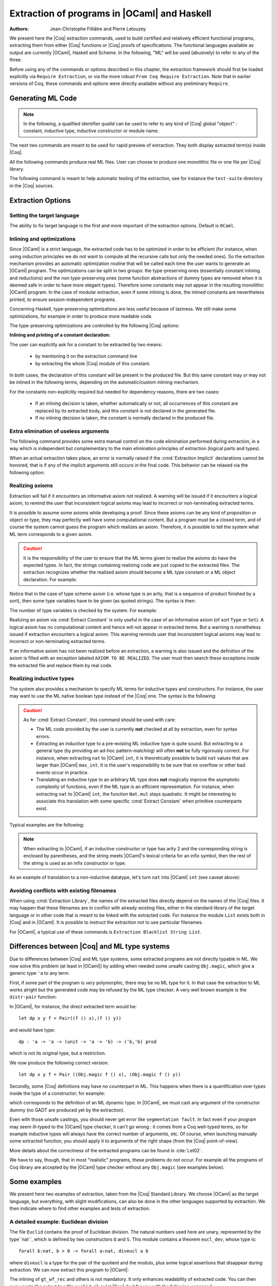 .. _extraction:

Extraction of programs in |OCaml| and Haskell
=============================================

:Authors: Jean-Christophe Filliâtre and Pierre Letouzey

We present here the |Coq| extraction commands, used to build certified
and relatively efficient functional programs, extracting them from
either |Coq| functions or |Coq| proofs of specifications. The
functional languages available as output are currently |OCaml|, Haskell
and Scheme. In the following, "ML" will be used (abusively) to refer
to any of the three.

Before using any of the commands or options described in this chapter,
the extraction framework should first be loaded explicitly
via ``Require Extraction``, or via the more robust
``From Coq Require Extraction``.
Note that in earlier versions of Coq, these commands and options were
directly available without any preliminary ``Require``.

.. coqtop:: in

   Require Extraction.

Generating ML Code
-------------------

.. note::

  In the following, a qualified identifier `qualid`
  can be used to refer to any kind of |Coq| global "object" : constant,
  inductive type, inductive constructor or module name.

The next two commands are meant to be used for rapid preview of
extraction. They both display extracted term(s) inside |Coq|.

.. cmd:: Extraction @qualid

   Extraction of the mentioned object in the |Coq| toplevel.

.. cmd:: Recursive Extraction {+ @qualid }

   Recursive extraction of all the mentioned objects and
   all their dependencies in the |Coq| toplevel.

All the following commands produce real ML files. User can choose to
produce one monolithic file or one file per |Coq| library.

.. cmd:: Extraction "@file" {+ @qualid }

   Recursive extraction of all the mentioned objects and all
   their dependencies in one monolithic `file`.
   Global and local identifiers are renamed according to the chosen ML
   language to fulfill its syntactic conventions, keeping original
   names as much as possible.
  
.. cmd:: Extraction Library @ident

   Extraction of the whole |Coq| library ``ident.v`` to an ML module
   ``ident.ml``. In case of name clash, identifiers are here renamed
   using prefixes ``coq_``  or ``Coq_`` to ensure a session-independent
   renaming.

.. cmd:: Recursive Extraction Library @ident

   Extraction of the |Coq| library ``ident.v`` and all other modules 
   ``ident.v`` depends on.

.. cmd:: Separate Extraction {+ @qualid }

   Recursive extraction of all the mentioned objects and all
   their dependencies, just as ``Extraction "file"``,
   but instead of producing one monolithic file, this command splits
   the produced code in separate ML files, one per corresponding Coq
   ``.v`` file. This command is hence quite similar to
   :cmd:`Recursive Extraction Library`, except that only the needed
   parts of Coq libraries are extracted instead of the whole.
   The naming convention in case of name clash is the same one as
   :cmd:`Extraction Library`: identifiers are here renamed using prefixes
   ``coq_``  or ``Coq_``.

The following command is meant to help automatic testing of
the extraction, see for instance the ``test-suite`` directory
in the |Coq| sources.

.. cmd:: Extraction TestCompile {+ @qualid }

   All the mentioned objects and all their dependencies are extracted
   to a temporary |OCaml| file, just as in ``Extraction "file"``. Then
   this temporary file and its signature are compiled with the same
   |OCaml| compiler used to built |Coq|. This command succeeds only
   if the extraction and the |OCaml| compilation succeed. It fails
   if the current target language of the extraction is not |OCaml|.

Extraction Options
-------------------

Setting the target language
~~~~~~~~~~~~~~~~~~~~~~~~~~~

The ability to fix target language is the first and more important
of the extraction options. Default is ``OCaml``.

.. cmd:: Extraction Language OCaml
.. cmd:: Extraction Language Haskell
.. cmd:: Extraction Language Scheme

Inlining and optimizations
~~~~~~~~~~~~~~~~~~~~~~~~~~~

Since |OCaml| is a strict language, the extracted code has to
be optimized in order to be efficient (for instance, when using
induction principles we do not want to compute all the recursive calls
but only the needed ones). So the extraction mechanism provides an
automatic optimization routine that will be called each time the user
wants to generate an |OCaml| program. The optimizations can be split in two
groups: the type-preserving ones (essentially constant inlining and
reductions) and the non type-preserving ones (some function
abstractions of dummy types are removed when it is deemed safe in order
to have more elegant types). Therefore some constants may not appear in the
resulting monolithic |OCaml| program. In the case of modular extraction,
even if some inlining is done, the inlined constants are nevertheless
printed, to ensure session-independent programs.

Concerning Haskell, type-preserving optimizations are less useful
because of laziness. We still make some optimizations, for example in
order to produce more readable code.

The type-preserving optimizations are controlled by the following |Coq| options:

.. opt:: Extraction Optimize

   Default is on. This controls all type-preserving optimizations made on
   the ML terms (mostly reduction of dummy beta/iota redexes, but also
   simplifications on Cases, etc). Turn this option off if you want a
   ML term as close as possible to the Coq term.

.. opt:: Extraction Conservative Types

   Default is off. This controls the non type-preserving optimizations
   made on ML terms (which try to avoid function abstraction of dummy
   types). Turn this option on to make sure that ``e:t``
   implies that ``e':t'`` where ``e'`` and ``t'`` are the extracted
   code of ``e`` and ``t`` respectively.

.. opt:: Extraction KeepSingleton

   Default is off. Normally, when the extraction of an inductive type
   produces a singleton type (i.e. a type with only one constructor, and
   only one argument to this constructor), the inductive structure is
   removed and this type is seen as an alias to the inner type.
   The typical example is ``sig``. This option allows disabling this
   optimization when one wishes to preserve the inductive structure of types.

.. opt:: Extraction AutoInline

   Default is on. The extraction mechanism inlines the bodies of
   some defined constants, according to some heuristics
   like size of bodies, uselessness of some arguments, etc.
   Those heuristics are not always perfect; if you want to disable
   this feature, turn this option off.

.. cmd:: Extraction Inline {+ @qualid }

   In addition to the automatic inline feature, the constants
   mentionned by this command will always be inlined during extraction.

.. cmd:: Extraction NoInline {+ @qualid }

   Conversely, the constants mentionned by this command will
   never be inlined during extraction.

.. cmd:: Print Extraction Inline

   Prints the current state of the table recording the custom inlinings 
   declared by the two previous commands. 

.. cmd:: Reset Extraction Inline

   Empties the table recording the custom inlinings (see the
   previous commands).

**Inlining and printing of a constant declaration:**

The user can explicitly ask for a constant to be extracted by two means:

  * by mentioning it on the extraction command line

  * by extracting the whole |Coq| module of this constant.

In both cases, the declaration of this constant will be present in the
produced file. But this same constant may or may not be inlined in
the following terms, depending on the automatic/custom inlining mechanism.  

For the constants non-explicitly required but needed for dependency
reasons, there are two cases: 

  * If an inlining decision is taken, whether automatically or not,
    all occurrences of this constant are replaced by its extracted body,
    and this constant is not declared in the generated file.

  * If no inlining decision is taken, the constant is normally
    declared in the produced file. 

Extra elimination of useless arguments
~~~~~~~~~~~~~~~~~~~~~~~~~~~~~~~~~~~~~~

The following command provides some extra manual control on the
code elimination performed during extraction, in a way which
is independent but complementary to the main elimination
principles of extraction (logical parts and types).

.. cmd:: Extraction Implicit @qualid [ {+ @ident } ]

   This experimental command allows declaring some arguments of
   `qualid` as implicit, i.e. useless in extracted code and hence to
   be removed by extraction. Here `qualid` can be any function or
   inductive constructor, and the given `ident` are the names of
   the concerned arguments. In fact, an argument can also be referred
   by a number indicating its position, starting from 1.

When an actual extraction takes place, an error is normally raised if the
:cmd:`Extraction Implicit` declarations cannot be honored, that is
if any of the implicit arguments still occurs in the final code.
This behavior can be relaxed via the following option:

.. opt:: Extraction SafeImplicits

   Default is on. When this option is off, a warning is emitted
   instead of an error if some implicit arguments still occur in the
   final code of an extraction. This way, the extracted code may be
   obtained nonetheless and reviewed manually to locate the source of the issue
   (in the code, some comments mark the location of these remaining implicit arguments).
   Note that this extracted code might not compile or run properly,
   depending of the use of these remaining implicit arguments.

Realizing axioms
~~~~~~~~~~~~~~~~

Extraction will fail if it encounters an informative axiom not realized. 
A warning will be issued if it encounters a logical axiom, to remind the
user that inconsistent logical axioms may lead to incorrect or
non-terminating extracted terms. 

It is possible to assume some axioms while developing a proof. Since
these axioms can be any kind of proposition or object or type, they may
perfectly well have some computational content. But a program must be
a closed term, and of course the system cannot guess the program which
realizes an axiom.  Therefore, it is possible to tell the system
what ML term corresponds to a given axiom. 

.. cmd:: Extract Constant @qualid => @string

   Give an ML extraction for the given constant.
   The `string` may be an identifier or a quoted string.

.. cmd:: Extract Inlined Constant @qualid => @string

   Same as the previous one, except that the given ML terms will
   be inlined everywhere instead of being declared via a ``let``.

   .. note::
      This command is sugar for an :cmd:`Extract Constant` followed
      by a :cmd:`Extraction Inline`. Hence a :cmd:`Reset Extraction Inline`
      will have an effect on the realized and inlined axiom.

.. caution:: It is the responsibility of the user to ensure that the ML
   terms given to realize the axioms do have the expected types. In
   fact, the strings containing realizing code are just copied to the
   extracted files. The extraction recognizes whether the realized axiom
   should become a ML type constant or a ML object declaration. For example:

.. coqtop:: in

   Axiom X:Set.
   Axiom x:X.
   Extract Constant X => "int".
   Extract Constant x => "0".

Notice that in the case of type scheme axiom (i.e. whose type is an
arity, that is a sequence of product finished by a sort), then some type
variables have to be given (as quoted strings). The syntax is then:

.. cmdv:: Extract Constant @qualid @string ... @string => @string

The number of type variables is checked by the system. For example:

.. coqtop:: in

   Axiom Y : Set -> Set -> Set.
   Extract Constant Y "'a" "'b" => " 'a * 'b ".

Realizing an axiom via :cmd:`Extract Constant` is only useful in the
case of an informative axiom (of sort ``Type`` or ``Set``). A logical axiom
has no computational content and hence will not appear in extracted
terms. But a warning is nonetheless issued if extraction encounters a
logical axiom. This warning reminds user that inconsistent logical
axioms may lead to incorrect or non-terminating extracted terms.

If an informative axiom has not been realized before an extraction, a
warning is also issued and the definition of the axiom is filled with
an exception labeled ``AXIOM TO BE REALIZED``. The user must then
search these exceptions inside the extracted file and replace them by
real code.

Realizing inductive types
~~~~~~~~~~~~~~~~~~~~~~~~~

The system also provides a mechanism to specify ML terms for inductive
types and constructors. For instance, the user may want to use the ML
native boolean type instead of the |Coq| one. The syntax is the following:

.. cmd:: Extract Inductive @qualid => @string [ {+ @string } ]

   Give an ML extraction for the given inductive type. You must specify
   extractions for the type itself (first `string`) and all its
   constructors (all the `string` between square brackets). In this form,
   the ML extraction must be an ML inductive datatype, and the native
   pattern-matching of the language will be used.

.. cmdv:: Extract Inductive @qualid => @string [ {+ @string } ] @string

   Same as before, with a final extra `string` that indicates how to
   perform pattern-matching over this inductive type. In this form,
   the ML extraction could be an arbitrary type.
   For an inductive type with `k` constructors, the function used to
   emulate the pattern-matching should expect `(k+1)` arguments, first the `k`
   branches in functional form, and then the inductive element to
   destruct. For instance, the match branch ``| S n => foo`` gives the
   functional form ``(fun n -> foo)``. Note that a constructor with no
   arguments is considered to have one unit argument, in order to block
   early evaluation of the branch: ``| O => bar`` leads to the functional
   form ``(fun () -> bar)``. For instance, when extracting ``nat``
   into |OCaml| ``int``, the code to be provided has type:
   ``(unit->'a)->(int->'a)->int->'a``.

.. caution:: As for :cmd:`Extract Constant`, this command should be used with care:

  * The ML code provided by the user is currently **not** checked at all by
    extraction, even for syntax errors.

  * Extracting an inductive type to a pre-existing ML inductive type
    is quite sound. But extracting to a general type (by providing an
    ad-hoc pattern-matching) will often **not** be fully rigorously
    correct. For instance, when extracting ``nat`` to |OCaml| ``int``,
    it is theoretically possible to build ``nat`` values that are
    larger than |OCaml| ``max_int``. It is the user's responsibility to
    be sure that no overflow or other bad events occur in practice.

  * Translating an inductive type to an arbitrary ML type does **not**
    magically improve the asymptotic complexity of functions, even if the
    ML type is an efficient representation. For instance, when extracting
    ``nat`` to |OCaml| ``int``, the function ``Nat.mul`` stays quadratic.
    It might be interesting to associate this translation with
    some specific :cmd:`Extract Constant` when primitive counterparts exist.

Typical examples are the following:

.. coqtop:: in
    
   Extract Inductive unit => "unit" [ "()" ].
   Extract Inductive bool => "bool" [ "true" "false" ].
   Extract Inductive sumbool => "bool" [ "true" "false" ].

.. note::

   When extracting to |OCaml|, if an inductive constructor or type has arity 2 and
   the corresponding string is enclosed by parentheses, and the string meets
   |OCaml|'s lexical criteria for an infix symbol, then the rest of the string is
   used as an infix constructor or type.

.. coqtop:: in
   
   Extract Inductive list => "list" [ "[]" "(::)" ].
   Extract Inductive prod => "(*)"  [ "(,)" ].

As an example of translation to a non-inductive datatype, let's turn
``nat`` into |OCaml| ``int`` (see caveat above):

.. coqtop:: in

   Extract Inductive nat => int [ "0" "succ" ] "(fun fO fS n -> if n=0 then fO () else fS (n-1))".

Avoiding conflicts with existing filenames
~~~~~~~~~~~~~~~~~~~~~~~~~~~~~~~~~~~~~~~~~~

When using :cmd:`Extraction Library`, the names of the extracted files
directly depend on the names of the |Coq| files. It may happen that
these filenames are in conflict with already existing files, 
either in the standard library of the target language or in other
code that is meant to be linked with the extracted code. 
For instance the module ``List`` exists both in |Coq| and in |OCaml|.
It is possible to instruct the extraction not to use particular filenames.

.. cmd:: Extraction Blacklist {+ @ident }

   Instruct the extraction to avoid using these names as filenames
   for extracted code.

.. cmd:: Print Extraction Blacklist

   Show the current list of filenames the extraction should avoid.

.. cmd:: Reset Extraction Blacklist

   Allow the extraction to use any filename.

For |OCaml|, a typical use of these commands is
``Extraction Blacklist String List``.

Differences between |Coq| and ML type systems
----------------------------------------------

Due to differences between |Coq| and ML type systems, 
some extracted programs are not directly typable in ML. 
We now solve this problem (at least in |OCaml|) by adding
when needed some unsafe casting ``Obj.magic``, which give
a generic type ``'a`` to any term.

First, if some part of the program is *very* polymorphic, there
may be no ML type for it. In that case the extraction to ML works
alright but the generated code may be refused by the ML
type checker. A very well known example is the ``distr-pair``
function:

.. coqtop:: in

   Definition dp {A B:Type}(x:A)(y:B)(f:forall C:Type, C->C) := (f A x, f B y).

In |OCaml|, for instance, the direct extracted term would be::

   let dp x y f = Pair((f () x),(f () y))

and would have type::

   dp : 'a -> 'a -> (unit -> 'a -> 'b) -> ('b,'b) prod

which is not its original type, but a restriction.

We now produce the following correct version::

   let dp x y f = Pair ((Obj.magic f () x), (Obj.magic f () y))

Secondly, some |Coq| definitions may have no counterpart in ML. This
happens when there is a quantification over types inside the type
of a constructor; for example:

.. coqtop:: in

   Inductive anything : Type := dummy : forall A:Set, A -> anything.

which corresponds to the definition of an ML dynamic type.
In |OCaml|, we must cast any argument of the constructor dummy
(no GADT are produced yet by the extraction).

Even with those unsafe castings, you should never get error like
``segmentation fault``. In fact even if your program may seem
ill-typed to the |OCaml| type checker, it can't go wrong : it comes
from a Coq well-typed terms, so for example inductive types will always 
have the correct number of arguments, etc. Of course, when launching
manually some extracted function, you should apply it to arguments
of the right shape (from the |Coq| point-of-view).

More details about the correctness of the extracted programs can be 
found in :cite:`Let02`.

We have to say, though, that in most "realistic" programs, these problems do not
occur. For example all the programs of Coq library are accepted by the |OCaml|
type checker without any ``Obj.magic`` (see examples below).

Some examples
-------------

We present here two examples of extraction, taken from the
|Coq| Standard Library. We choose |OCaml| as the target language,
but everything, with slight modifications, can also be done in the
other languages supported by extraction.
We then indicate where to find other examples and tests of extraction.

A detailed example: Euclidean division
~~~~~~~~~~~~~~~~~~~~~~~~~~~~~~~~~~~~~~

The file ``Euclid`` contains the proof of Euclidean division.
The natural numbers used here are unary, represented by the type``nat``,
which is defined by two constructors ``O`` and ``S``.
This module contains a theorem ``eucl_dev``, whose type is::

   forall b:nat, b > 0 -> forall a:nat, diveucl a b

where ``diveucl`` is a type for the pair of the quotient and the
modulo, plus some logical assertions that disappear during extraction.
We can now extract this program to |OCaml|:

.. coqtop:: none

   Reset Initial.

.. coqtop:: all

   Require Extraction.
   Require Import Euclid Wf_nat.
   Extraction Inline gt_wf_rec lt_wf_rec induction_ltof2.
   Recursive Extraction eucl_dev.

The inlining of ``gt_wf_rec`` and others is not
mandatory. It only enhances readability of extracted code.
You can then copy-paste the output to a file ``euclid.ml`` or let 
|Coq| do it for you with the following command::

   Extraction "euclid" eucl_dev.

Let us play the resulting program (in an |OCaml| toplevel)::

   #use "euclid.ml";;
   type nat = O | S of nat
   type sumbool = Left | Right
   val sub : nat -> nat -> nat = <fun>
   val le_lt_dec : nat -> nat -> sumbool = <fun>
   val le_gt_dec : nat -> nat -> sumbool = <fun>
   type diveucl = Divex of nat * nat
   val eucl_dev : nat -> nat -> diveucl = <fun>

   # eucl_dev (S (S O)) (S (S (S (S (S O)))));;
   - : diveucl = Divex (S (S O), S O)

It is easier to test on |OCaml| integers::

   # let rec nat_of_int = function 0 -> O | n -> S (nat_of_int (n-1));;
   val nat_of_int : int -> nat = <fun>

   # let rec int_of_nat = function O -> 0 | S p -> 1+(int_of_nat p);;
   val int_of_nat : nat -> int = <fun>

   # let div a b = 
     let Divex (q,r) = eucl_dev (nat_of_int b) (nat_of_int a)
     in (int_of_nat q, int_of_nat r);;
   val div : int -> int -> int * int = <fun>

   # div 173 15;;
   - : int * int = (11, 8)

Note that these ``nat_of_int`` and ``int_of_nat`` are now
available via a mere ``Require Import ExtrOcamlIntConv`` and then
adding these functions to the list of functions to extract. This file
``ExtrOcamlIntConv.v`` and some others in ``plugins/extraction/``
are meant to help building concrete program via extraction.

Extraction's horror museum
~~~~~~~~~~~~~~~~~~~~~~~~~~

Some pathological examples of extraction are grouped in the file
``test-suite/success/extraction.v`` of the sources of |Coq|.

Users' Contributions
~~~~~~~~~~~~~~~~~~~~

Several of the |Coq| Users' Contributions use extraction to produce
certified programs. In particular the following ones have an automatic
extraction test:

 * ``additions`` : https://github.com/coq-contribs/additions
 * ``bdds`` : https://github.com/coq-contribs/bdds
 * ``canon-bdds`` : https://github.com/coq-contribs/canon-bdds
 * ``chinese`` : https://github.com/coq-contribs/chinese
 * ``continuations`` : https://github.com/coq-contribs/continuations
 * ``coq-in-coq`` : https://github.com/coq-contribs/coq-in-coq
 * ``exceptions`` : https://github.com/coq-contribs/exceptions
 * ``firing-squad`` : https://github.com/coq-contribs/firing-squad
 * ``founify`` : https://github.com/coq-contribs/founify
 * ``graphs`` : https://github.com/coq-contribs/graphs
 * ``higman-cf`` : https://github.com/coq-contribs/higman-cf
 * ``higman-nw`` : https://github.com/coq-contribs/higman-nw
 * ``hardware`` : https://github.com/coq-contribs/hardware
 * ``multiplier`` : https://github.com/coq-contribs/multiplier
 * ``search-trees`` : https://github.com/coq-contribs/search-trees
 * ``stalmarck`` : https://github.com/coq-contribs/stalmarck

Note that ``continuations`` and ``multiplier`` are a bit particular. They are
examples of developments where ``Obj.magic`` is needed. This is
probably due to a heavy use of impredicativity. After compilation, those
two examples run nonetheless, thanks to the correction of the
extraction :cite:`Let02`.
